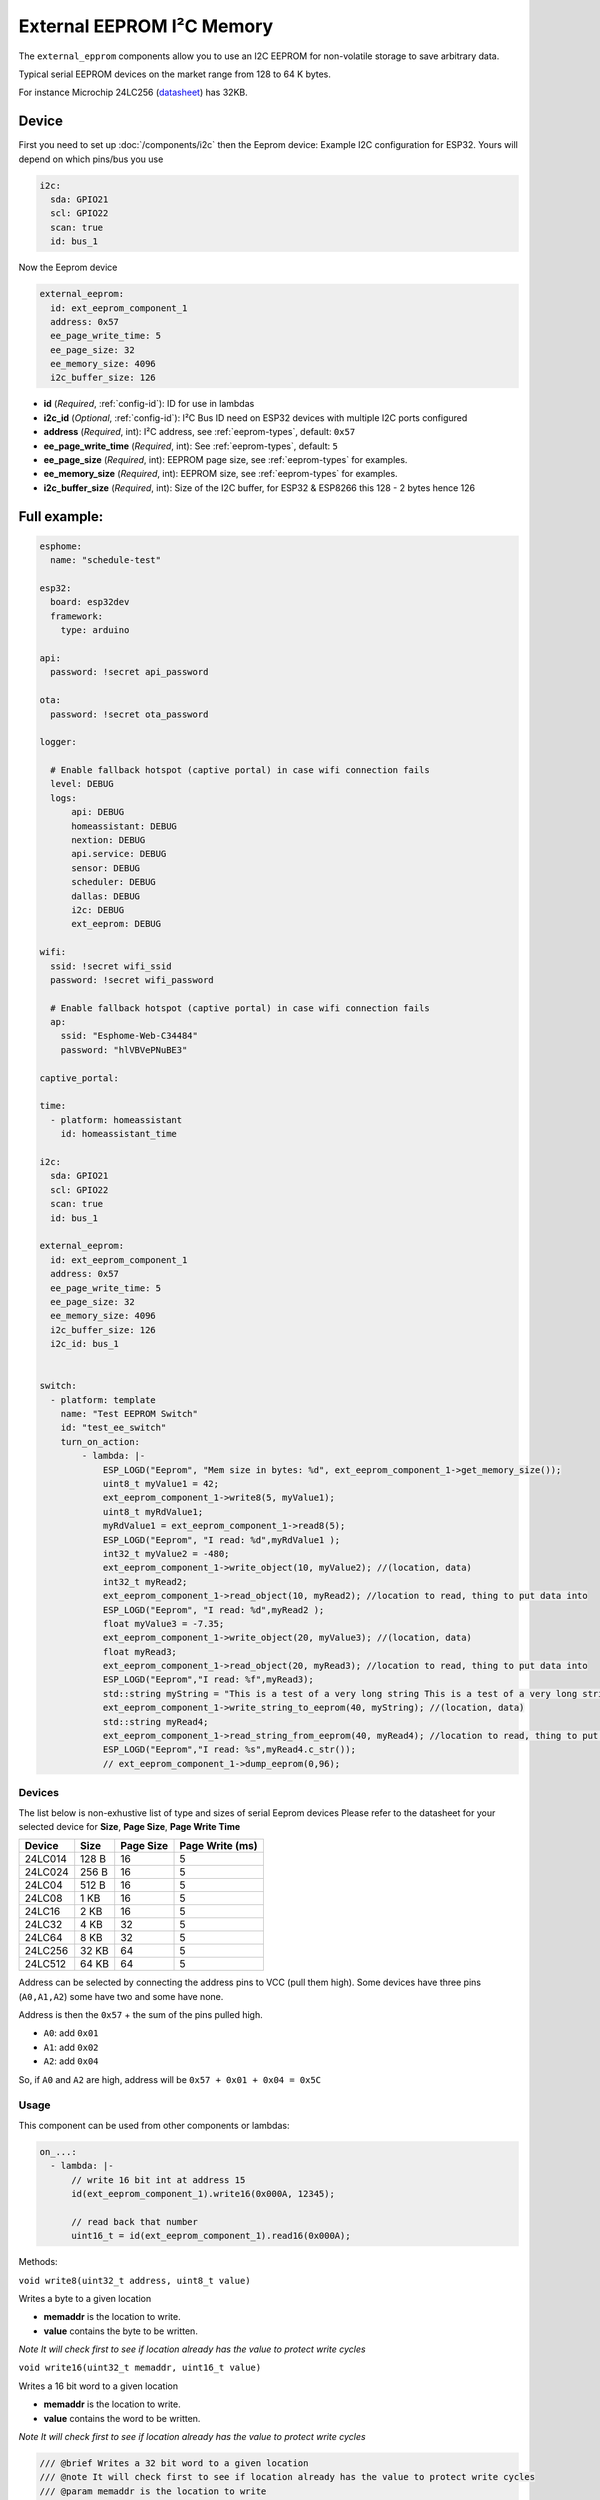 External EEPROM I²C Memory
=================================

.. figure:: images/24lc256_sm.jpg
  :align: center
  :width: 40.0%

.. _24LC256_datasheet: https://ww1.microchip.com/downloads/en/devicedoc/21203m.pdf

The ``external_epprom`` components allow you to use an I2C EEPROM for 
non-volatile storage to save arbitrary data.

Typical serial EEPROM devices on the market range from 128 to 64 K bytes.

For instance Microchip 24LC256
(`datasheet <24LC256_datasheet_>`__)
has 32KB.


.. _eeprom-comp-device:

Device
------

First you need to set up :doc:`/components/i2c` then the Eeprom device:
Example I2C configuration for ESP32. Yours will depend on which pins/bus you use

.. code-block:: yaml

    i2c:
      sda: GPIO21
      scl: GPIO22
      scan: true 
      id: bus_1  

Now the Eeprom device

.. code-block:: yaml

    external_eeprom:
      id: ext_eeprom_component_1
      address: 0x57
      ee_page_write_time: 5
      ee_page_size: 32
      ee_memory_size: 4096
      i2c_buffer_size: 126

- **id** (*Required*, :ref:`config-id`): ID for use in lambdas
- **i2c_id** (*Optional*, :ref:`config-id`): I²C Bus ID need on ESP32 devices with multiple I2C ports configured
- **address** (*Required*, int): I²C address, see :ref:`eeprom-types`, default: ``0x57``
- **ee_page_write_time** (*Required*, int): See :ref:`eeprom-types`, default: ``5``
- **ee_page_size** (*Required*, int): EEPROM page size, see :ref:`eeprom-types` for examples.
- **ee_memory_size** (*Required*, int): EEPROM size, see :ref:`eeprom-types` for examples.
- **i2c_buffer_size** (*Required*, int): Size of the I2C buffer, for ESP32 & ESP8266 this 128 - 2 bytes hence 126

Full example:
-------------

.. code-block:: yaml

    esphome:
      name: "schedule-test"

    esp32:
      board: esp32dev
      framework:
        type: arduino

    api:
      password: !secret api_password

    ota:
      password: !secret ota_password

    logger:
      
      # Enable fallback hotspot (captive portal) in case wifi connection fails
      level: DEBUG
      logs: 
          api: DEBUG
          homeassistant: DEBUG
          nextion: DEBUG
          api.service: DEBUG
          sensor: DEBUG
          scheduler: DEBUG
          dallas: DEBUG
          i2c: DEBUG
          ext_eeprom: DEBUG

    wifi:
      ssid: !secret wifi_ssid
      password: !secret wifi_password

      # Enable fallback hotspot (captive portal) in case wifi connection fails
      ap:
        ssid: "Esphome-Web-C34484"
        password: "hlVBVePNuBE3"

    captive_portal:

    time:
      - platform: homeassistant
        id: homeassistant_time

    i2c:
      sda: GPIO21
      scl: GPIO22
      scan: true 
      id: bus_1   
    
    external_eeprom:
      id: ext_eeprom_component_1
      address: 0x57
      ee_page_write_time: 5
      ee_page_size: 32
      ee_memory_size: 4096
      i2c_buffer_size: 126
      i2c_id: bus_1


    switch:
      - platform: template    
        name: "Test EEPROM Switch"
        id: "test_ee_switch"
        turn_on_action:
            - lambda: |-
                ESP_LOGD("Eeprom", "Mem size in bytes: %d", ext_eeprom_component_1->get_memory_size());
                uint8_t myValue1 = 42;
                ext_eeprom_component_1->write8(5, myValue1);
                uint8_t myRdValue1;
                myRdValue1 = ext_eeprom_component_1->read8(5);
                ESP_LOGD("Eeprom", "I read: %d",myRdValue1 );
                int32_t myValue2 = -480;
                ext_eeprom_component_1->write_object(10, myValue2); //(location, data)
                int32_t myRead2;
                ext_eeprom_component_1->read_object(10, myRead2); //location to read, thing to put data into
                ESP_LOGD("Eeprom", "I read: %d",myRead2 );
                float myValue3 = -7.35;
                ext_eeprom_component_1->write_object(20, myValue3); //(location, data)
                float myRead3;
                ext_eeprom_component_1->read_object(20, myRead3); //location to read, thing to put data into
                ESP_LOGD("Eeprom","I read: %f",myRead3);
                std::string myString = "This is a test of a very long string This is a test of a very long string This is a test of a very long string This is a test of a very long string This is a test of a very long string This is a test of a very long string ";
                ext_eeprom_component_1->write_string_to_eeprom(40, myString); //(location, data)
                std::string myRead4;
                ext_eeprom_component_1->read_string_from_eeprom(40, myRead4); //location to read, thing to put data into
                ESP_LOGD("Eeprom","I read: %s",myRead4.c_str());
                // ext_eeprom_component_1->dump_eeprom(0,96);
             
.. _eeprom-types:

Devices
*******
The list below is non-exhustive list of type and sizes of serial Eeprom devices
Please refer to the datasheet for your selected device for **Size**, **Page Size**, **Page Write Time**

.. list-table::
    :header-rows: 1

    * - Device
      - Size
      - Page Size
      - Page Write (ms)
    * - 24LC014
      - 128 B
      - 16
      - 5
    * - 24LC024
      - 256 B
      - 16
      - 5
    * - 24LC04
      - 512 B
      - 16
      - 5
    * - 24LC08
      - 1 KB
      - 16
      - 5
    * - 24LC16
      - 2 KB
      - 16
      - 5
    * - 24LC32
      - 4 KB
      - 32
      - 5
    * - 24LC64
      - 8 KB
      - 32
      - 5
    * - 24LC256
      - 32 KB
      - 64
      - 5
    * - 24LC512
      - 64 KB
      - 64
      - 5

Address can be selected by connecting the address pins to VCC (pull them high).
Some devices have three pins (``A0,A1,A2``) some have two and some have none.

Address is then the ``0x57`` + the sum of the pins pulled high.

- ``A0``: add ``0x01``
- ``A1``: add ``0x02``
- ``A2``: add ``0x04``

So, if ``A0`` and ``A2`` are high, address will be ``0x57 + 0x01 + 0x04 = 0x5C``


.. _eeprom-usage:

Usage
*****

This component can be used from other components or lambdas:

.. code-block:: yaml

    on_...:
      - lambda: |-
          // write 16 bit int at address 15
          id(ext_eeprom_component_1).write16(0x000A, 12345);
          
          // read back that number
          uint16_t = id(ext_eeprom_component_1).read16(0x000A);

Methods:

``void write8(uint32_t address, uint8_t value)``

Writes a byte to a given location

- **memaddr** is the location to write. 
- **value** contains the byte to be written.

*Note It will check first to see if location already has the value to protect write cycles*

``void write16(uint32_t memaddr, uint16_t value)``

Writes a 16 bit word to a given location

- **memaddr** is the location to write. 
- **value** contains the word to be written.

*Note It will check first to see if location already has the value to protect write cycles*

.. code-block:: c

  /// @brief Writes a 32 bit word to a given location
  /// @note It will check first to see if location already has the value to protect write cycles
  /// @param memaddr is the location to write
  /// @param value contains the word to be written
  void ExtEepromComponent::write32(uint32_t memaddr, uint32_t value) {


``void write_float(uint32_t address, float value)``
``void write_double(uint32_t address, double value)``
``void write(uint32_t address, uint8_t *obj, uint32_t size)``
- ``uint8_t read8(uint32_t address)``
- ``uint16_t read16(uint32_t address)``
- ``uint32_t read32(uint32_t address)``
- ``float read_float(uint32_t address)``
- ``double read_double(uint32_t address)``
- ``void read(uint32_t address, uint8_t *obj, uint32_t size)``

.. note::

    It your responsibility to maintain a list of addresses used to store various values. 
    Also you need to understand the size to the item being stored EG ``write32`` will use 4 bytes. Otherwise data will get over written.
    **Special care is required with writing strings as the string can be upto 254 bytes.**
